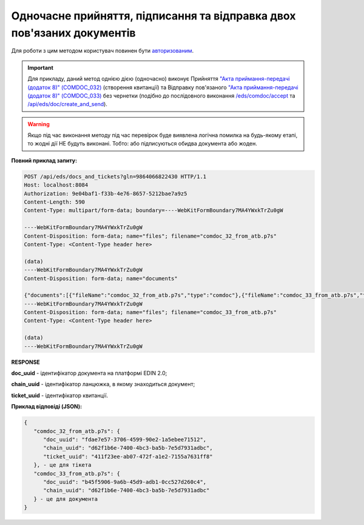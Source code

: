 #################################################################################################################
**Одночасне прийняття, підписання та відправка двох пов'язаних документів**
#################################################################################################################

Для роботи з цим методом користувач повинен бути `авторизованим <https://wiki.edin.ua/uk/latest/integration_2_0/APIv2/Methods/Authorization.html>`__.

.. important::
   Для прикладу, даний метод однією дією (одночасно) виконує Прийняття `"Акта приймання-передачі (додаток 8)" (COMDOC_032) <https://wiki.edin.ua/uk/latest/ClientProcesses/ATB/ATB_XML-structure.html#comdoc-032>`__ (створення квитанції) та Відправку пов'язаного `"Акта приймання-передачі (додаток 8)" (COMDOC_033) <https://wiki.edin.ua/uk/latest/ClientProcesses/ATB/ATB_XML-structure.html#comdoc-033>`__ без чернетки (подібно до послідовного виконання `/eds/comdoc/accept <https://wiki.edin.ua/uk/latest/integration_2_0/APIv2/Methods/ComdocAccept.html>`__ та  `/api/eds/doc/create_and_send <https://wiki.edin.ua/uk/latest/integration_2_0/APIv2/Methods/SendDocumentWithoutDraft.html>`__). 

.. warning::
   Якщо під час виконання методу під час перевірок буде виявлена логічна помилка на будь-якому етапі, то жодні дії НЕ будуть виконані. Тобто: або підписуються обидва документа або жоден.

.. csv-table:: 
  :file: CreateAndSendDocumentsTickets.csv
  :widths:  10, 41
  :stub-columns: 0

**Повний приклад запиту:**

.. code:: json

   POST /api/eds/docs_and_tickets?gln=9864066822430 HTTP/1.1
   Host: localhost:8084
   Authorization: 9e04baf1-f33b-4e76-8657-5212bae7a9z5
   Content-Length: 590
   Content-Type: multipart/form-data; boundary=----WebKitFormBoundary7MA4YWxkTrZu0gW

   ----WebKitFormBoundary7MA4YWxkTrZu0gW
   Content-Disposition: form-data; name="files"; filename="comdoc_32_from_atb.p7s"
   Content-Type: <Content-Type header here>

   (data)
   ----WebKitFormBoundary7MA4YWxkTrZu0gW
   Content-Disposition: form-data; name="documents"

   {"documents":[{"fileName":"comdoc_32_from_atb.p7s","type":"comdoc"},{"fileName":"comdoc_33_from_atb.p7s","type":"comdoc"}]}
   ----WebKitFormBoundary7MA4YWxkTrZu0gW
   Content-Disposition: form-data; name="files"; filename="comdoc_33_from_atb.p7s"
   Content-Type: <Content-Type header here>

   (data)
   ----WebKitFormBoundary7MA4YWxkTrZu0gW

**RESPONSE**

**doc_uuid** - ідентифікатор документа на платформі EDIN 2.0;

**chain_uuid** - ідентифікатор ланцюжка, в якому знаходиться документ;

**ticket_uuid** - ідентифікатор квитанції.

**Приклад відповіді (JSON):**

.. code:: json

   {
      "comdoc_32_from_atb.p7s": {
         "doc_uuid": "fdae7e57-3706-4599-90e2-1a5ebee71512",
         "chain_uuid": "d62f1b6e-7400-4bc3-ba5b-7e5d7931adbc",
         "ticket_uuid": "411f23ee-ab07-472f-a1e2-7155a7631ff8"
      }, - це для тікета
      "comdoc_33_from_atb.p7s": {
         "doc_uuid": "b45f5906-9a6b-45d9-adb1-0cc527d260c4",
         "chain_uuid": "d62f1b6e-7400-4bc3-ba5b-7e5d7931adbc"
      } - це для документа
   }

